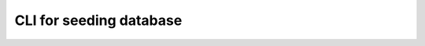 .. _db-seed-cli:

CLI for seeding database
===========================

.. argparse::
   :module: data_rentgen.db.scripts.seed.__main__
   :func: get_parser
   :prog: python -m data_rentgen.db.scripts.seed
